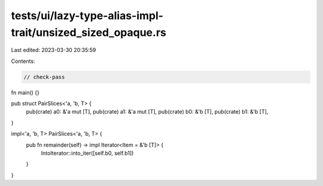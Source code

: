 tests/ui/lazy-type-alias-impl-trait/unsized_sized_opaque.rs
===========================================================

Last edited: 2023-03-30 20:35:59

Contents:

.. code-block:: rs

    // check-pass

fn main() {}

pub struct PairSlices<'a, 'b, T> {
    pub(crate) a0: &'a mut [T],
    pub(crate) a1: &'a mut [T],
    pub(crate) b0: &'b [T],
    pub(crate) b1: &'b [T],
}

impl<'a, 'b, T> PairSlices<'a, 'b, T> {
    pub fn remainder(self) -> impl Iterator<Item = &'b [T]> {
        IntoIterator::into_iter([self.b0, self.b1])
    }
}



